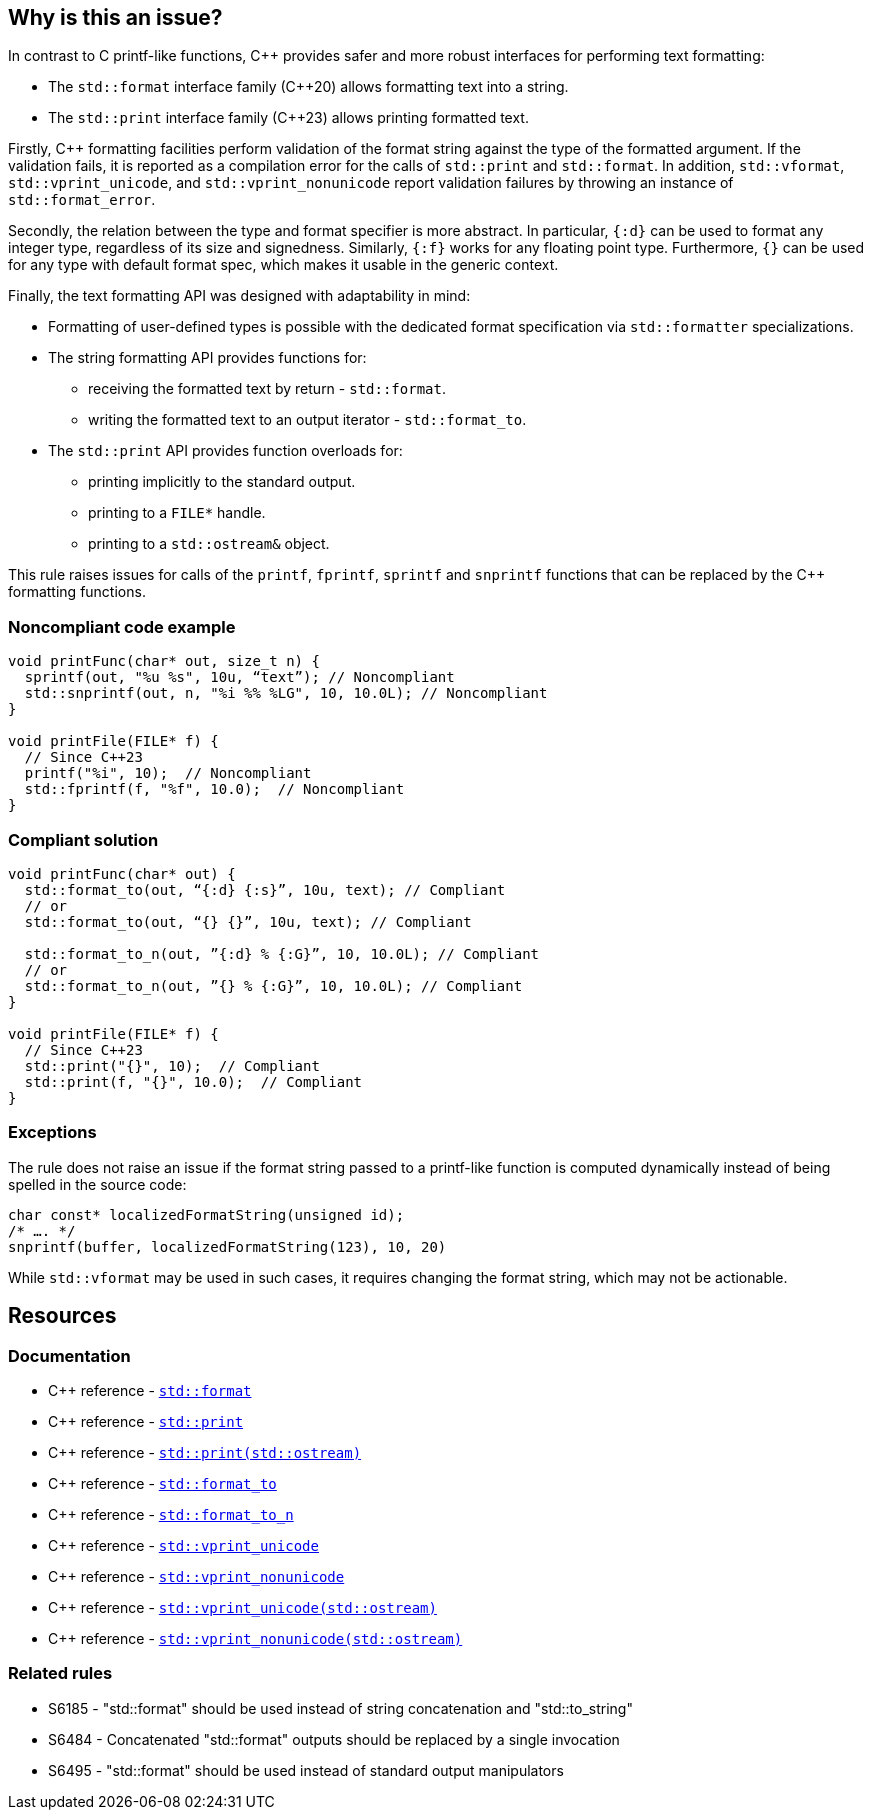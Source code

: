== Why is this an issue?

In contrast to C printf-like functions, {cpp} provides safer and more robust interfaces for performing text formatting:

* The `std::format` interface family ({cpp}20) allows formatting text into a string.
* The `std::print` interface family ({cpp}23) allows printing formatted text.

Firstly, {cpp} formatting facilities perform validation of the format string against the type of the formatted argument. If the validation fails, it is reported as a compilation error for the calls of `std::print` and `std::format`.
In addition, `std::vformat`, `std::vprint_unicode`, and `std::vprint_nonunicode` report validation failures by throwing an instance of `std::format_error`.

Secondly, the relation between the type and format specifier is more abstract.
In particular, `{:d}` can be used to format any integer type, regardless of its size and signedness.
Similarly, `{:f}` works for any floating point type.
Furthermore, `{}` can be used for any type with default format spec, which makes it usable in the generic context.

Finally, the text formatting API was designed with adaptability in mind:

* Formatting of user-defined types is possible with the dedicated format specification via `std::formatter` specializations.

* The string formatting API provides functions for:
  - receiving the formatted text by return - `std::format`.
  - writing the formatted text to an output iterator - `std::format_to`.

* The `std::print` API provides function overloads for:
  - printing implicitly to the standard output.
  - printing to a ``++FILE*++`` handle.
  - printing to a `std::ostream&` object.

This rule raises issues for calls of the `printf`, `fprintf`, `sprintf` and `snprintf` functions that can be replaced by the {cpp} formatting functions.

=== Noncompliant code example

[source,cpp]
----
void printFunc(char* out, size_t n) {
  sprintf(out, "%u %s", 10u, “text”); // Noncompliant
  std::snprintf(out, n, "%i %% %LG", 10, 10.0L); // Noncompliant
}

void printFile(FILE* f) {
  // Since C++23
  printf("%i", 10);  // Noncompliant
  std::fprintf(f, "%f", 10.0);  // Noncompliant
}
----

=== Compliant solution

[source,cpp]
----
void printFunc(char* out) {
  std::format_to(out, “{:d} {:s}”, 10u, text); // Compliant
  // or
  std::format_to(out, “{} {}”, 10u, text); // Compliant

  std::format_to_n(out, ”{:d} % {:G}”, 10, 10.0L); // Compliant
  // or
  std::format_to_n(out, ”{} % {:G}”, 10, 10.0L); // Compliant
}

void printFile(FILE* f) {
  // Since C++23
  std::print("{}", 10);  // Compliant
  std::print(f, "{}", 10.0);  // Compliant
}
----

=== Exceptions

The rule does not raise an issue if the format string passed to a printf-like function is computed dynamically instead of being spelled in the source code:

[source,cpp]
----
char const* localizedFormatString(unsigned id);
/* …. */
snprintf(buffer, localizedFormatString(123), 10, 20)
----

While `std::vformat` may be used in such cases, it requires changing the format string, which may not be actionable.


== Resources

=== Documentation

* {cpp} reference - https://en.cppreference.com/w/cpp/utility/format/format[`std::format`]
* {cpp} reference - https://en.cppreference.com/w/cpp/io/print[`std::print`]
* {cpp} reference - https://en.cppreference.com/w/cpp/io/basic_ostream/print[`std::print(std::ostream)`]
* {cpp} reference - https://en.cppreference.com/w/cpp/utility/format/format_to[`std::format_to`]
* {cpp} reference - https://en.cppreference.com/w/cpp/utility/format/format_to_n[`std::format_to_n`]
* {cpp} reference - https://en.cppreference.com/w/cpp/io/vprint_unicode[`std::vprint_unicode`]
* {cpp} reference - https://en.cppreference.com/w/cpp/io/vprint_nonunicode[`std::vprint_nonunicode`]
* {cpp} reference - https://en.cppreference.com/w/cpp/io/basic_ostream/vprint_unicode[`std::vprint_unicode(std::ostream)`]
* {cpp} reference - https://en.cppreference.com/w/cpp/io/basic_ostream/vprint_nonunicode[`std::vprint_nonunicode(std::ostream)`]

=== Related rules

* S6185 - "std::format" should be used instead of string concatenation and "std::to_string"
* S6484 - Concatenated "std::format" outputs should be replaced by a single invocation
* S6495 - "std::format" should be used instead of standard output manipulators
